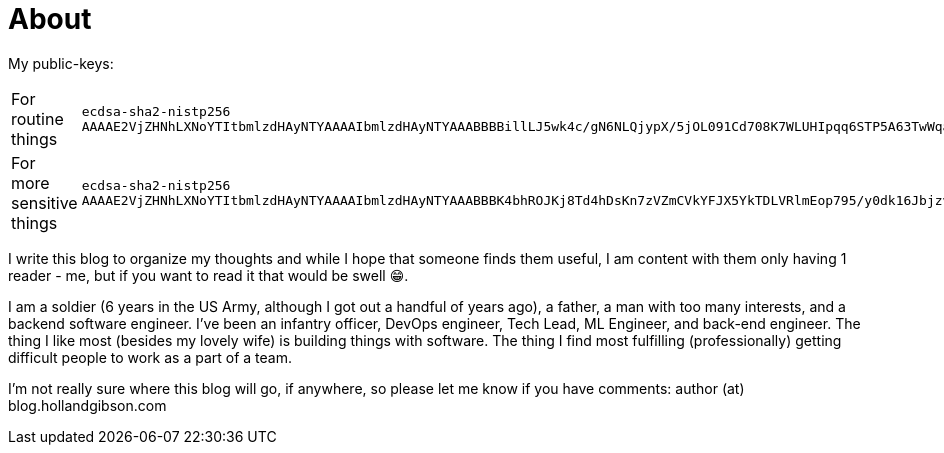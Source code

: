 = About
:page-layout: page
:page-permalink: /about/

My public-keys:

[cols="1,1"]
|===
| For routine things
| `ecdsa-sha2-nistp256 AAAAE2VjZHNhLXNoYTItbmlzdHAyNTYAAAAIbmlzdHAyNTYAAABBBBillLJ5wk4c/gN6NLQjypX/5jOL091Cd708K7WLUHIpqq6STP5A63TwWqay7LnGABpcJJFOGtodFo8kWa3xs6w=`

| For more sensitive things
| `ecdsa-sha2-nistp256 AAAAE2VjZHNhLXNoYTItbmlzdHAyNTYAAAAIbmlzdHAyNTYAAABBBK4bhROJKj8Td4hDsKn7zVZmCVkYFJX5YkTDLVRlmEop795/y0dk16JbjzvD+7p3l0GGc3vTUB6vHvzdzrrF5gI=`
|===

I write this blog to organize my thoughts and while I hope that someone finds them useful, I am content with them only having 1 reader - me, but if you want to read it that would be swell 😁.

I am a soldier (6 years in the US Army, although I got out a handful of years ago), a father, a man with too many interests, and a backend software engineer.
I've been an infantry officer, DevOps engineer, Tech Lead, ML Engineer, and back-end engineer.
The thing I like most (besides my lovely wife) is building things with software.
The thing I find most fulfilling (professionally) getting difficult people to work as a part of a team.

I'm not really sure where this blog will go, if anywhere, so please let me know if you have comments: author (at) blog.hollandgibson.com
